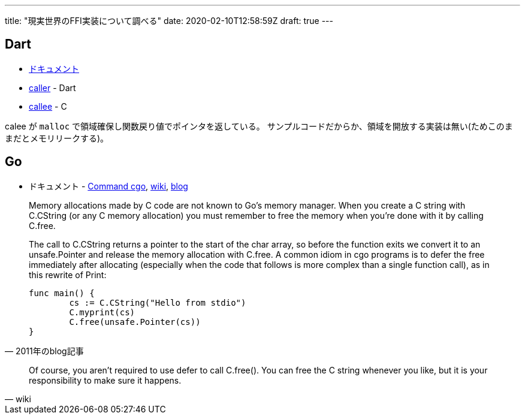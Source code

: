 ---
title: "現実世界のFFI実装について調べる"
date: 2020-02-10T12:58:59Z
draft: true
---

== Dart

* https://dart.dev/guides/libraries/c-interop[ドキュメント]
* https://github.com/dart-lang/samples/blob/b8bac3a6c45c5b330dc5be70ed86df2dfd94b1b1/ffi/structs/structs.dart#L74[caller] - Dart
* https://github.com/dart-lang/samples/blob/b8bac3a6c4/ffi/structs/structs_library/structs.c#L22[callee] - C

calee が `malloc` で領域確保し関数戻り値でポインタを返している。
サンプルコードだからか、領域を開放する実装は無い(ためこのままだとメモリリークする)。

== Go

* ドキュメント - https://golang.org/cmd/cgo/[Command cgo], https://github.com/golang/go/wiki/cgo[wiki], https://blog.golang.org/c-go-cgo[blog]

[quote, 2011年のblog記事]
____
Memory allocations made by C code are not known to Go's memory manager. When you create a C string with C.CString (or any C memory allocation) you must remember to free the memory when you're done with it by calling C.free.

The call to C.CString returns a pointer to the start of the char array, so before the function exits we convert it to an unsafe.Pointer and release the memory allocation with C.free. A common idiom in cgo programs is to defer the free immediately after allocating (especially when the code that follows is more complex than a single function call), as in this rewrite of Print:

[source,golang]
----
func main() {
	cs := C.CString("Hello from stdio")
	C.myprint(cs)
	C.free(unsafe.Pointer(cs))
}
----
____

[quote,wiki]
____
Of course, you aren't required to use defer to call C.free(). You can free the C string whenever you like, but it is your responsibility to make sure it happens.
____